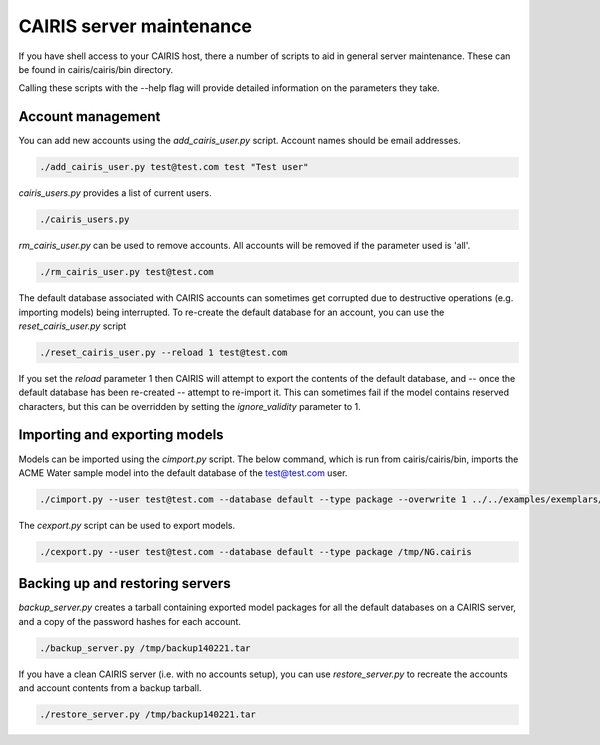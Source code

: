 CAIRIS server maintenance
=========================

If you have shell access to your CAIRIS host, there a number of scripts to aid in general server maintenance.  These can be found in cairis/cairis/bin directory.

Calling these scripts with the --help flag will provide detailed information on the parameters they take.


Account management
------------------

You can add new accounts using the *add_cairis_user.py* script.  Account names should be email addresses.

.. code-block:: bash

   ./add_cairis_user.py test@test.com test "Test user"

*cairis_users.py* provides a list of current users.

.. code-block:: bash

   ./cairis_users.py

*rm_cairis_user.py* can be used to remove accounts.  All accounts will be removed if the parameter used is 'all'.

.. code-block:: bash

   ./rm_cairis_user.py test@test.com

The default database associated with CAIRIS accounts can sometimes get corrupted due to destructive operations (e.g. importing models) being interrupted.  To re-create the default database for an account, you can use the *reset_cairis_user.py* script

.. code-block:: bash

   ./reset_cairis_user.py --reload 1 test@test.com

If you set the *reload* parameter 1 then CAIRIS will attempt to export the contents of the default database, and -- once the default database has been re-created -- attempt to re-import it.  This can sometimes fail if the model contains reserved characters, but this can be overridden by setting the *ignore_validity* parameter to 1.



Importing and exporting models
------------------------------

Models can be imported using the *cimport.py* script. The below command, which is run from cairis/cairis/bin, imports the ACME Water sample model into the default database of the test@test.com user. 

.. code-block:: bash

   ./cimport.py --user test@test.com --database default --type package --overwrite 1 ../../examples/exemplars/NeuroGrid.cairis

The *cexport.py* script can be used to export models.

.. code-block:: bash

   ./cexport.py --user test@test.com --database default --type package /tmp/NG.cairis


Backing up and restoring servers
--------------------------------

*backup_server.py* creates a tarball containing exported model packages for all the default databases on a CAIRIS server, and a copy of the password hashes for each account.


.. code-block:: bash

   ./backup_server.py /tmp/backup140221.tar

If you have a clean CAIRIS server (i.e. with no accounts setup), you can use *restore_server.py* to recreate the accounts and account contents from a backup tarball.

.. code-block:: bash

   ./restore_server.py /tmp/backup140221.tar
